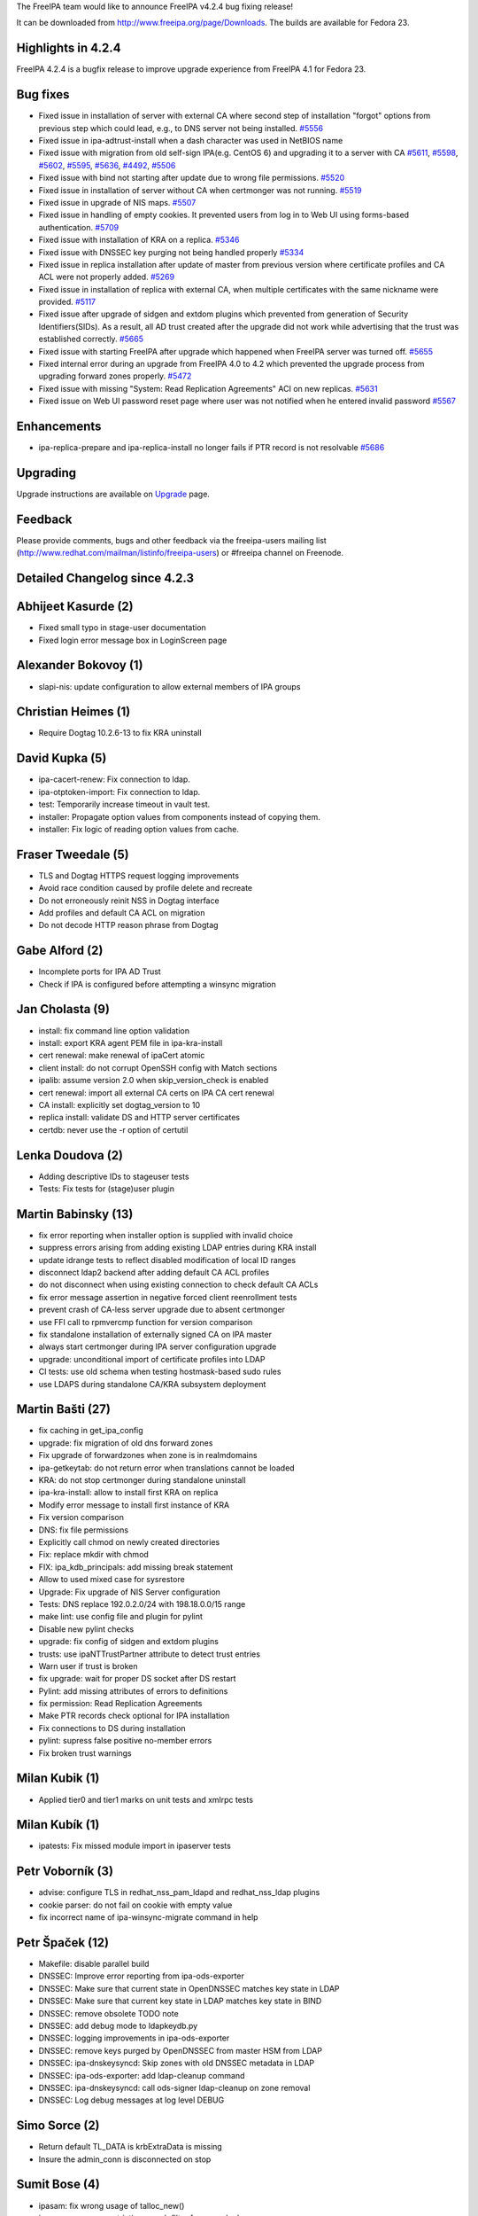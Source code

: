 The FreeIPA team would like to announce FreeIPA v4.2.4 bug fixing
release!

It can be downloaded from http://www.freeipa.org/page/Downloads. The
builds are available for Fedora 23.



Highlights in 4.2.4
-------------------

FreeIPA 4.2.4 is a bugfix release to improve upgrade experience from
FreeIPA 4.1 for Fedora 23.



Bug fixes
----------------------------------------------------------------------------------------------

-  Fixed issue in installation of server with external CA where second
   step of installation "forgot" options from previous step which could
   lead, e.g., to DNS server not being installed.
   `#5556 <https://fedorahosted.org/freeipa/ticket/5556>`__
-  Fixed issue in ipa-adtrust-install when a dash character was used in
   NetBIOS name
-  Fixed issue with migration from old self-sign IPA(e.g. CentOS 6) and
   upgrading it to a server with CA
   `#5611 <https://fedorahosted.org/freeipa/ticket/5611>`__,
   `#5598 <https://fedorahosted.org/freeipa/ticket/5598>`__,
   `#5602 <https://fedorahosted.org/freeipa/ticket/5602>`__,
   `#5595 <https://fedorahosted.org/freeipa/ticket/5595>`__,
   `#5636 <https://fedorahosted.org/freeipa/ticket/5636>`__,
   `#4492 <https://fedorahosted.org/freeipa/ticket/4492>`__,
   `#5506 <https://fedorahosted.org/freeipa/ticket/5506>`__
-  Fixed issue with bind not starting after update due to wrong file
   permissions. `#5520 <https://fedorahosted.org/freeipa/ticket/5520>`__
-  Fixed issue in installation of server without CA when certmonger was
   not running. `#5519 <https://fedorahosted.org/freeipa/ticket/5519>`__
-  Fixed issue in upgrade of NIS maps.
   `#5507 <https://fedorahosted.org/freeipa/ticket/5507>`__
-  Fixed issue in handling of empty cookies. It prevented users from log
   in to Web UI using forms-based authentication.
   `#5709 <https://fedorahosted.org/freeipa/ticket/5709>`__
-  Fixed issue with installation of KRA on a replica.
   `#5346 <https://fedorahosted.org/freeipa/ticket/5346>`__
-  Fixed issue with DNSSEC key purging not being handled properly
   `#5334 <https://fedorahosted.org/freeipa/ticket/5334>`__
-  Fixed issue in replica installation after update of master from
   previous version where certificate profiles and CA ACL were not
   properly added.
   `#5269 <https://fedorahosted.org/freeipa/ticket/5269>`__
-  Fixed issue in installation of replica with external CA, when
   multiple certificates with the same nickname were provided.
   `#5117 <https://fedorahosted.org/freeipa/ticket/5117>`__
-  Fixed issue after upgrade of sidgen and extdom plugins which
   prevented from generation of Security Identifiers(SIDs). As a result,
   all AD trust created after the upgrade did not work while advertising
   that the trust was established correctly.
   `#5665 <https://fedorahosted.org/freeipa/ticket/5665>`__
-  Fixed issue with starting FreeIPA after upgrade which happened when
   FreeIPA server was turned off.
   `#5655 <https://fedorahosted.org/freeipa/ticket/5655>`__
-  Fixed internal error during an upgrade from FreeIPA 4.0 to 4.2 which
   prevented the upgrade process from upgrading forward zones properly.
   `#5472 <https://fedorahosted.org/freeipa/ticket/5472>`__
-  Fixed issue with missing "System: Read Replication Agreements" ACI on
   new replicas.
   `#5631 <https://fedorahosted.org/freeipa/ticket/5631>`__
-  Fixed issue on Web UI password reset page where user was not notified
   when he entered invalid password
   `#5567 <https://fedorahosted.org/freeipa/ticket/5567>`__

Enhancements
----------------------------------------------------------------------------------------------

-  ipa-replica-prepare and ipa-replica-install no longer fails if PTR
   record is not resolvable
   `#5686 <https://fedorahosted.org/freeipa/ticket/5686>`__

Upgrading
---------

Upgrade instructions are available on `Upgrade <Upgrade>`__ page.

Feedback
--------

Please provide comments, bugs and other feedback via the freeipa-users
mailing list (http://www.redhat.com/mailman/listinfo/freeipa-users) or
#freeipa channel on Freenode.



Detailed Changelog since 4.2.3
------------------------------



Abhijeet Kasurde (2)
----------------------------------------------------------------------------------------------

-  Fixed small typo in stage-user documentation
-  Fixed login error message box in LoginScreen page



Alexander Bokovoy (1)
----------------------------------------------------------------------------------------------

-  slapi-nis: update configuration to allow external members of IPA
   groups



Christian Heimes (1)
----------------------------------------------------------------------------------------------

-  Require Dogtag 10.2.6-13 to fix KRA uninstall



David Kupka (5)
----------------------------------------------------------------------------------------------

-  ipa-cacert-renew: Fix connection to ldap.
-  ipa-otptoken-import: Fix connection to ldap.
-  test: Temporarily increase timeout in vault test.
-  installer: Propagate option values from components instead of copying
   them.
-  installer: Fix logic of reading option values from cache.



Fraser Tweedale (5)
----------------------------------------------------------------------------------------------

-  TLS and Dogtag HTTPS request logging improvements
-  Avoid race condition caused by profile delete and recreate
-  Do not erroneously reinit NSS in Dogtag interface
-  Add profiles and default CA ACL on migration
-  Do not decode HTTP reason phrase from Dogtag



Gabe Alford (2)
----------------------------------------------------------------------------------------------

-  Incomplete ports for IPA AD Trust
-  Check if IPA is configured before attempting a winsync migration



Jan Cholasta (9)
----------------------------------------------------------------------------------------------

-  install: fix command line option validation
-  install: export KRA agent PEM file in ipa-kra-install
-  cert renewal: make renewal of ipaCert atomic
-  client install: do not corrupt OpenSSH config with Match sections
-  ipalib: assume version 2.0 when skip_version_check is enabled
-  cert renewal: import all external CA certs on IPA CA cert renewal
-  CA install: explicitly set dogtag_version to 10
-  replica install: validate DS and HTTP server certificates
-  certdb: never use the -r option of certutil



Lenka Doudova (2)
----------------------------------------------------------------------------------------------

-  Adding descriptive IDs to stageuser tests
-  Tests: Fix tests for (stage)user plugin



Martin Babinsky (13)
----------------------------------------------------------------------------------------------

-  fix error reporting when installer option is supplied with invalid
   choice
-  suppress errors arising from adding existing LDAP entries during KRA
   install
-  update idrange tests to reflect disabled modification of local ID
   ranges
-  disconnect ldap2 backend after adding default CA ACL profiles
-  do not disconnect when using existing connection to check default CA
   ACLs
-  fix error message assertion in negative forced client reenrollment
   tests
-  prevent crash of CA-less server upgrade due to absent certmonger
-  use FFI call to rpmvercmp function for version comparison
-  fix standalone installation of externally signed CA on IPA master
-  always start certmonger during IPA server configuration upgrade
-  upgrade: unconditional import of certificate profiles into LDAP
-  CI tests: use old schema when testing hostmask-based sudo rules
-  use LDAPS during standalone CA/KRA subsystem deployment



Martin Bašti (27)
----------------------------------------------------------------------------------------------

-  fix caching in get_ipa_config
-  upgrade: fix migration of old dns forward zones
-  Fix upgrade of forwardzones when zone is in realmdomains
-  ipa-getkeytab: do not return error when translations cannot be loaded
-  KRA: do not stop certmonger during standalone uninstall
-  ipa-kra-install: allow to install first KRA on replica
-  Modify error message to install first instance of KRA
-  Fix version comparison
-  DNS: fix file permissions
-  Explicitly call chmod on newly created directories
-  Fix: replace mkdir with chmod
-  FIX: ipa_kdb_principals: add missing break statement
-  Allow to used mixed case for sysrestore
-  Upgrade: Fix upgrade of NIS Server configuration
-  Tests: DNS replace 192.0.2.0/24 with 198.18.0.0/15 range
-  make lint: use config file and plugin for pylint
-  Disable new pylint checks
-  upgrade: fix config of sidgen and extdom plugins
-  trusts: use ipaNTTrustPartner attribute to detect trust entries
-  Warn user if trust is broken
-  fix upgrade: wait for proper DS socket after DS restart
-  Pylint: add missing attributes of errors to definitions
-  fix permission: Read Replication Agreements
-  Make PTR records check optional for IPA installation
-  Fix connections to DS during installation
-  pylint: supress false positive no-member errors
-  Fix broken trust warnings



Milan Kubik (1)
----------------------------------------------------------------------------------------------

-  Applied tier0 and tier1 marks on unit tests and xmlrpc tests



Milan Kubík (1)
----------------------------------------------------------------------------------------------

-  ipatests: Fix missed module import in ipaserver tests



Petr Voborník (3)
----------------------------------------------------------------------------------------------

-  advise: configure TLS in redhat_nss_pam_ldapd and redhat_nss_ldap
   plugins
-  cookie parser: do not fail on cookie with empty value
-  fix incorrect name of ipa-winsync-migrate command in help



Petr Špaček (12)
----------------------------------------------------------------------------------------------

-  Makefile: disable parallel build
-  DNSSEC: Improve error reporting from ipa-ods-exporter
-  DNSSEC: Make sure that current state in OpenDNSSEC matches key state
   in LDAP
-  DNSSEC: Make sure that current key state in LDAP matches key state in
   BIND
-  DNSSEC: remove obsolete TODO note
-  DNSSEC: add debug mode to ldapkeydb.py
-  DNSSEC: logging improvements in ipa-ods-exporter
-  DNSSEC: remove keys purged by OpenDNSSEC from master HSM from LDAP
-  DNSSEC: ipa-dnskeysyncd: Skip zones with old DNSSEC metadata in LDAP
-  DNSSEC: ipa-ods-exporter: add ldap-cleanup command
-  DNSSEC: ipa-dnskeysyncd: call ods-signer ldap-cleanup on zone removal
-  DNSSEC: Log debug messages at log level DEBUG



Simo Sorce (2)
----------------------------------------------------------------------------------------------

-  Return default TL_DATA is krbExtraData is missing
-  Insure the admin_conn is disconnected on stop



Sumit Bose (4)
----------------------------------------------------------------------------------------------

-  ipasam: fix wrong usage of talloc_new()
-  ipasam: use more restrictive search filter for group lookup
-  ipasam: fix a use-after-free issue
-  ipa-kdb: map_groups() consider all results



Tomáš Babej (4)
----------------------------------------------------------------------------------------------

-  tests: Fix incorrect uninstall method invocation
-  tests: Add hostmask detection for sudo rules validating on hostmask
-  ipa-adtrust-install: Allow dash in the NETBIOS name
-  spec: Bump required sssd version to 1.13.3-5
